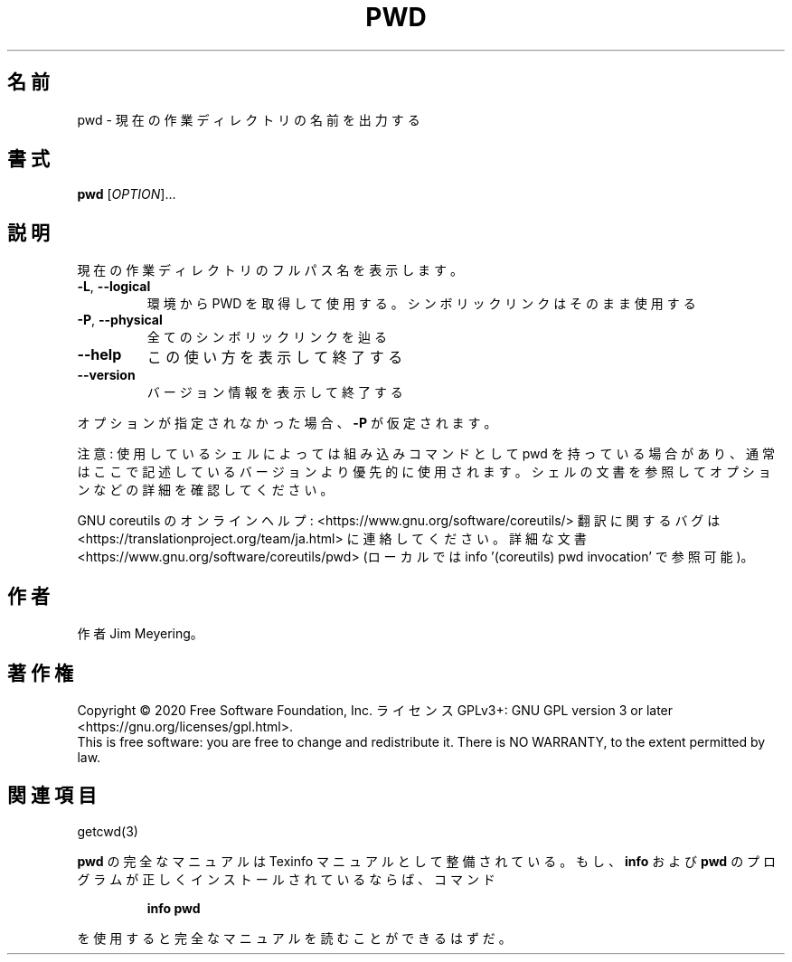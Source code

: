 .\" DO NOT MODIFY THIS FILE!  It was generated by help2man 1.47.13.
.TH PWD "1" "2021年4月" "GNU coreutils" "ユーザーコマンド"
.SH 名前
pwd \- 現在の作業ディレクトリの名前を出力する
.SH 書式
.B pwd
[\fI\,OPTION\/\fR]...
.SH 説明
.\" Add any additional description here
.PP
現在の作業ディレクトリのフルパス名を表示します。
.TP
\fB\-L\fR, \fB\-\-logical\fR
環境から PWD を取得して使用する。シンボリックリンクは
そのまま使用する
.TP
\fB\-P\fR, \fB\-\-physical\fR
全てのシンボリックリンクを辿る
.TP
\fB\-\-help\fR
この使い方を表示して終了する
.TP
\fB\-\-version\fR
バージョン情報を表示して終了する
.PP
オプションが指定されなかった場合、 \fB\-P\fR が仮定されます。
.PP
注意: 使用しているシェルによっては組み込みコマンドとして pwd を持っている場合
があり、通常はここで記述しているバージョンより優先的に使用されます。シェルの
文書を参照してオプションなどの詳細を確認してください。
.PP
GNU coreutils のオンラインヘルプ: <https://www.gnu.org/software/coreutils/>
翻訳に関するバグは <https://translationproject.org/team/ja.html> に連絡してください。
詳細な文書 <https://www.gnu.org/software/coreutils/pwd>
(ローカルでは info '(coreutils) pwd invocation' で参照可能)。
.SH 作者
作者 Jim Meyering。
.SH 著作権
Copyright \(co 2020 Free Software Foundation, Inc.
ライセンス GPLv3+: GNU GPL version 3 or later <https://gnu.org/licenses/gpl.html>.
.br
This is free software: you are free to change and redistribute it.
There is NO WARRANTY, to the extent permitted by law.
.SH 関連項目
getcwd(3)
.PP
.B pwd
の完全なマニュアルは Texinfo マニュアルとして整備されている。もし、
.B info
および
.B pwd
のプログラムが正しくインストールされているならば、コマンド
.IP
.B info pwd
.PP
を使用すると完全なマニュアルを読むことができるはずだ。
